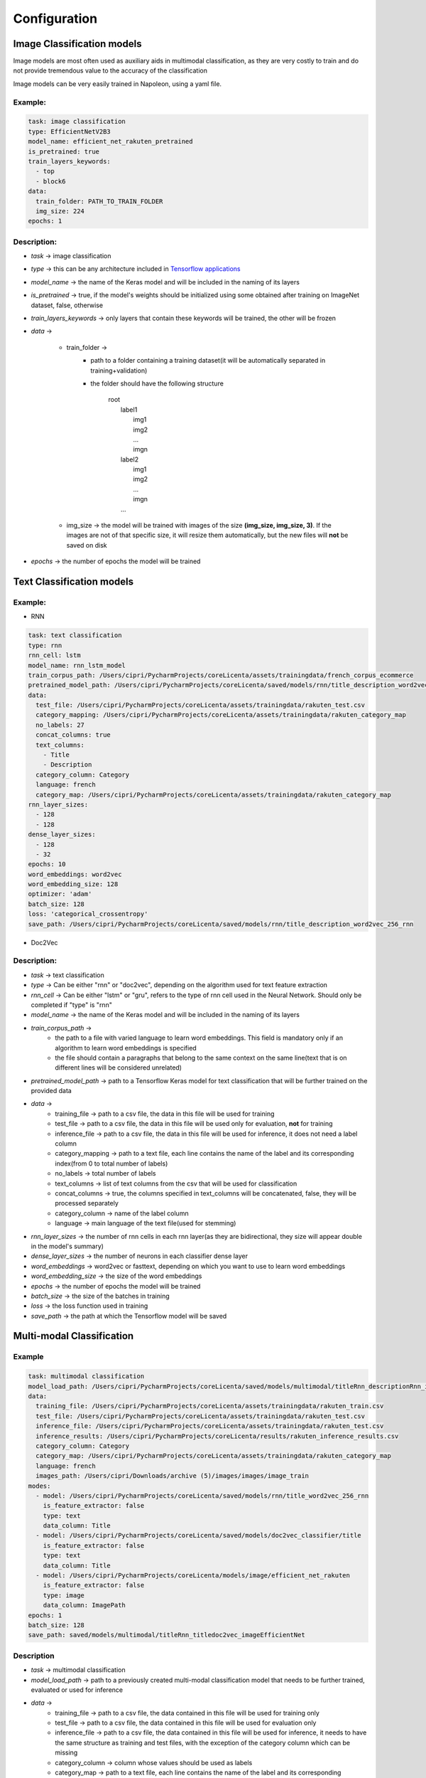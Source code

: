 Configuration
=============

Image Classification models
---------------------------

Image models are most often used as auxiliary aids in multimodal classification, as they are very costly to train and do not provide tremendous value to the accuracy of the classification

Image models can be very easily trained in Napoleon, using a yaml file.

Example:
^^^^^^^^

.. code-block:: yaml

    task: image classification
    type: EfficientNetV2B3
    model_name: efficient_net_rakuten_pretrained
    is_pretrained: true
    train_layers_keywords:
      - top
      - block6
    data:
      train_folder: PATH_TO_TRAIN_FOLDER
      img_size: 224
    epochs: 1

Description:
^^^^^^^^^^^^
* *task* -> image classification
* *type* -> this can be any architecture included in `Tensorflow applications <https://www.tensorflow.org/api_docs/python/tf/keras/applications>`_
* *model_name* -> the name of the Keras model and will be included in the naming of its layers
* *is_pretrained* -> true, if the model's weights should be initialized using some obtained after training on ImageNet dataset, false, otherwise
* *train_layers_keywords* -> only layers that contain these keywords will be trained, the other will be frozen
* *data* ->

    * train_folder ->
        * path to a folder containing a training dataset(it will be automatically separated in training+validation)
        * the folder should have the following structure

            | root
            |   label1
            |       img1
            |       img2
            |       ...
            |       imgn
            |   label2
            |       img1
            |       img2
            |       ...
            |       imgn
            |   ...

    * img_size -> the model will be trained with images of the size **(img_size, img_size, 3)**. If the images are not of that specific size, it will resize them automatically, but the new files will **not** be saved on disk
* *epochs* -> the number of epochs the model will be trained


Text Classification models
---------------------------

Example:
^^^^^^^^

* RNN

.. code-block:: yaml

    task: text classification
    type: rnn
    rnn_cell: lstm
    model_name: rnn_lstm_model
    train_corpus_path: /Users/cipri/PycharmProjects/coreLicenta/assets/trainingdata/french_corpus_ecommerce
    pretrained_model_path: /Users/cipri/PycharmProjects/coreLicenta/saved/models/rnn/title_description_word2vec_256_rnn
    data:
      test_file: /Users/cipri/PycharmProjects/coreLicenta/assets/trainingdata/rakuten_test.csv
      category_mapping: /Users/cipri/PycharmProjects/coreLicenta/assets/trainingdata/rakuten_category_map
      no_labels: 27
      concat_columns: true
      text_columns:
        - Title
        - Description
      category_column: Category
      language: french
      category_map: /Users/cipri/PycharmProjects/coreLicenta/assets/trainingdata/rakuten_category_map
    rnn_layer_sizes:
      - 128
      - 128
    dense_layer_sizes:
      - 128
      - 32
    epochs: 10
    word_embeddings: word2vec
    word_embedding_size: 128
    optimizer: 'adam'
    batch_size: 128
    loss: 'categorical_crossentropy'
    save_path: /Users/cipri/PycharmProjects/coreLicenta/saved/models/rnn/title_description_word2vec_256_rnn

* Doc2Vec
    .. code-block::yaml
        ...

Description:
^^^^^^^^^^^^
* *task* -> text classification
* *type* -> Can be either "rnn" or "doc2vec", depending on the algorithm used for text feature extraction
* *rnn_cell* -> Can be either "lstm" or "gru", refers to the type of rnn cell used in the Neural Network. Should only be completed if "type" is "rnn"
* *model_name* -> the name of the Keras model and will be included in the naming of its layers
* *train_corpus_path* ->
    * the path to a file with varied language to learn word embeddings. This field is mandatory only if an algorithm to learn word embeddings is specified
    * the file should contain a paragraphs that belong to the same context on the same line(text that is on different lines will be considered unrelated)
* *pretrained_model_path* -> path to a Tensorflow Keras model for text classification that will be further trained on the provided data
* *data* ->
    * training_file -> path to a csv file, the data in this file will be used for training
    * test_file -> path to a csv file, the data in this file will be used only for evaluation, **not** for training
    * inference_file -> path to a csv file, the data in this file will be used for inference, it does not need a label column
    * category_mapping -> path to a text file, each line contains the name of the label and its corresponding index(from 0 to total number of labels)
    * no_labels -> total number of labels
    * text_columns -> list of text columns from the csv that will be used for classification
    * concat_columns -> true, the columns specified in text_columns will be concatenated, false, they will be processed separately
    * category_column -> name of the label column
    * language -> main language of the text file(used for stemming)
* *rnn_layer_sizes* -> the number of rnn cells in each rnn layer(as they are bidirectional, they size will appear double in the model's summary)
* *dense_layer_sizes* -> the number of neurons in each classifier dense layer
* *word_embeddings* -> word2vec or fasttext, depending on which you want to use to learn word embeddings
* *word_embedding_size* -> the size of the word embeddings
* *epochs* -> the number of epochs the model will be trained
* *batch_size* -> the size of the batches in training
* *loss* -> the loss function used in training
* *save_path* -> the path at which the Tensorflow model will be saved

Multi-modal Classification
--------------------------
Example
^^^^^^^

.. code-block:: yaml

    task: multimodal classification
    model_load_path: /Users/cipri/PycharmProjects/coreLicenta/saved/models/multimodal/titleRnn_descriptionRnn_imageEfficientNet
    data:
      training_file: /Users/cipri/PycharmProjects/coreLicenta/assets/trainingdata/rakuten_train.csv
      test_file: /Users/cipri/PycharmProjects/coreLicenta/assets/trainingdata/rakuten_test.csv
      inference_file: /Users/cipri/PycharmProjects/coreLicenta/assets/trainingdata/rakuten_test.csv
      inference_results: /Users/cipri/PycharmProjects/coreLicenta/results/rakuten_inference_results.csv
      category_column: Category
      category_map: /Users/cipri/PycharmProjects/coreLicenta/assets/trainingdata/rakuten_category_map
      language: french
      images_path: /Users/cipri/Downloads/archive (5)/images/images/image_train
    modes:
      - model: /Users/cipri/PycharmProjects/coreLicenta/saved/models/rnn/title_word2vec_256_rnn
        is_feature_extractor: false
        type: text
        data_column: Title
      - model: /Users/cipri/PycharmProjects/coreLicenta/saved/models/doc2vec_classifier/title
        is_feature_extractor: false
        type: text
        data_column: Title
      - model: /Users/cipri/PycharmProjects/coreLicenta/models/image/efficient_net_rakuten
        is_feature_extractor: false
        type: image
        data_column: ImagePath
    epochs: 1
    batch_size: 128
    save_path: saved/models/multimodal/titleRnn_titledoc2vec_imageEfficientNet

Description
^^^^^^^^^^^

* *task* -> multimodal classification
* *model_load_path* -> path to a previously created multi-modal classification model that needs to be further trained, evaluated or used for inference
* *data* ->
    * training_file -> path to a csv file, the data contained in this file will be used for training only
    * test_file -> path to a csv file, the data contained in this file will be used for evaluation only
    * inference_file -> path to a csv file, the data contained in this file will be used for inference, it needs to have the same structure as training and test files, with the exception of the category column which can be missing
    * category_column -> column whose values should be used as labels
    * category_map -> path to a text file, each line contains the name of the label and its corresponding index(from 0 to total number of labels)
    * language -> main language of the text columns
    * images_path -> root of the directory in which the images are located
* *modes* -> contains a list of elements with the following structure
    * model: path to a previously generated text or image model
    * is_feature_extractor: true, the model doesn't contain dense classification layers at the end, false, the dense layers at the end of the neural network will be dropped
    * type: text or image
    * data_column: the name of the column in the CSV file that is considered the input of this model
* *epochs* -> number of epochs the model will be trained
* *batch_size* -> batch size used for training
* *save_path* -> the path at which the Tensorflow model will be saved


Training, Testing and Inference CSV file structure
--------------------------------------------------

.. csv-table:: CSV Structure
   :header: "Text1", "...", "TextN", "Image1", "...", "ImageN", "Category"
   :widths: 30, 10, 30, 30, 10, 30, 20

   "TEXT_CONTENT", "...", "TEXT_CONTENT", "IMAGE_NAME", "...", "IMAGE_NAME", "LABEL"

* **TEXT_CONTENT** can be any raw text content. If the provided text is html content, text will be extracted using `BeautifulSoup <https://beautiful-soup-4.readthedocs.io/en/latest/>`_
* **IMAGE_NAME** is the relative path from folder specified in "images_path" field(inside "data" field)